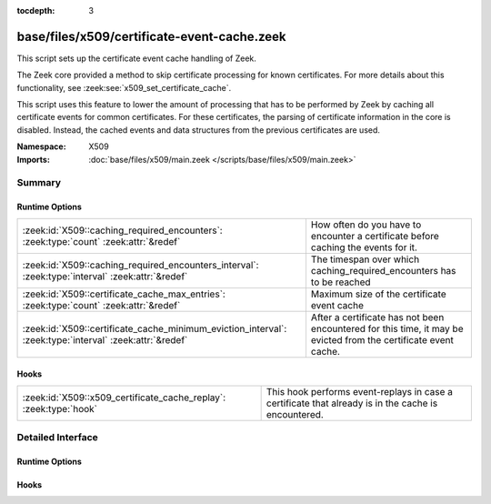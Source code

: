 :tocdepth: 3

base/files/x509/certificate-event-cache.zeek
============================================
.. zeek:namespace:: X509

This script sets up the certificate event cache handling of Zeek.

The Zeek core provided a method to skip certificate processing for known certificates.
For more details about this functionality, see :zeek:see:`x509_set_certificate_cache`.

This script uses this feature to lower the amount of processing that has to be performed
by Zeek by caching all certificate events for common certificates. For these certificates,
the parsing of certificate information in the core is disabled. Instead, the cached events
and data structures from the previous certificates are used.

:Namespace: X509
:Imports: :doc:`base/files/x509/main.zeek </scripts/base/files/x509/main.zeek>`

Summary
~~~~~~~
Runtime Options
###############
======================================================================================================= =====================================================================
:zeek:id:`X509::caching_required_encounters`: :zeek:type:`count` :zeek:attr:`&redef`                    How often do you have to encounter a certificate before
                                                                                                        caching the events for it.
:zeek:id:`X509::caching_required_encounters_interval`: :zeek:type:`interval` :zeek:attr:`&redef`        The timespan over which caching_required_encounters has to be reached
:zeek:id:`X509::certificate_cache_max_entries`: :zeek:type:`count` :zeek:attr:`&redef`                  Maximum size of the certificate event cache
:zeek:id:`X509::certificate_cache_minimum_eviction_interval`: :zeek:type:`interval` :zeek:attr:`&redef` After a certificate has not been encountered for this time, it
                                                                                                        may be evicted from the certificate event cache.
======================================================================================================= =====================================================================

Hooks
#####
================================================================= ===================================================================
:zeek:id:`X509::x509_certificate_cache_replay`: :zeek:type:`hook` This hook performs event-replays in case a certificate that already
                                                                  is in the cache is encountered.
================================================================= ===================================================================


Detailed Interface
~~~~~~~~~~~~~~~~~~
Runtime Options
###############
.. zeek:id:: X509::caching_required_encounters
   :source-code: base/files/x509/certificate-event-cache.zeek 18 18

   :Type: :zeek:type:`count`
   :Attributes: :zeek:attr:`&redef`
   :Default: ``10``

   How often do you have to encounter a certificate before
   caching the events for it. Set to 0 to disable caching of certificates.

.. zeek:id:: X509::caching_required_encounters_interval
   :source-code: base/files/x509/certificate-event-cache.zeek 21 21

   :Type: :zeek:type:`interval`
   :Attributes: :zeek:attr:`&redef`
   :Default: ``1.0 min 2.0 secs``

   The timespan over which caching_required_encounters has to be reached

.. zeek:id:: X509::certificate_cache_max_entries
   :source-code: base/files/x509/certificate-event-cache.zeek 28 28

   :Type: :zeek:type:`count`
   :Attributes: :zeek:attr:`&redef`
   :Default: ``10000``
   :Redefinition: from :doc:`/scripts/policy/files/x509/disable-certificate-events-known-certs.zeek`

      ``=``::

         ``100000``


   Maximum size of the certificate event cache

.. zeek:id:: X509::certificate_cache_minimum_eviction_interval
   :source-code: base/files/x509/certificate-event-cache.zeek 25 25

   :Type: :zeek:type:`interval`
   :Attributes: :zeek:attr:`&redef`
   :Default: ``1.0 min 2.0 secs``

   After a certificate has not been encountered for this time, it
   may be evicted from the certificate event cache.

Hooks
#####
.. zeek:id:: X509::x509_certificate_cache_replay
   :source-code: base/files/x509/certificate-event-cache.zeek 35 35

   :Type: :zeek:type:`hook` (f: :zeek:type:`fa_file`, e: :zeek:type:`X509::Info`, sha256: :zeek:type:`string`) : :zeek:type:`bool`

   This hook performs event-replays in case a certificate that already
   is in the cache is encountered.
   
   It is possible to change this behavior/skip sending the events by
   installing a higher priority hook instead.


